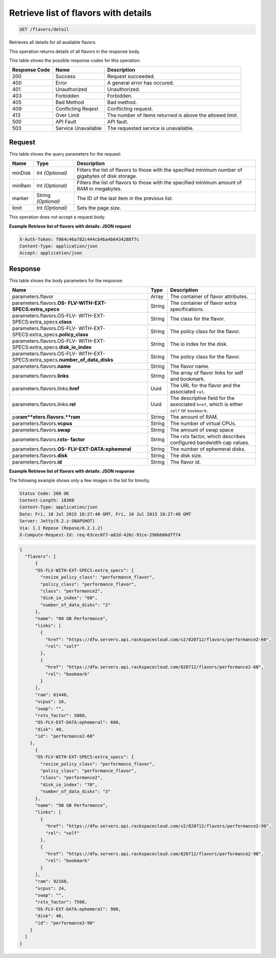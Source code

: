 
.. THIS OUTPUT IS GENERATED FROM THE WADL. DO NOT EDIT.

.. _get-retrieve-list-of-flavors-with-details-flavors-detail:

Retrieve list of flavors with details
^^^^^^^^^^^^^^^^^^^^^^^^^^^^^^^^^^^^^^^^^^^^^^^^^^^^^^^^^^^^^^^^^^^^^^^^^^^^^^^^

.. code::

    GET /flavors/detail

Retrieves all details for all available flavors.

This operation returns details of all flavors in the response body.



This table shows the possible response codes for this operation:


+--------------------------+-------------------------+-------------------------+
|Response Code             |Name                     |Description              |
+==========================+=========================+=========================+
|200                       |Success                  |Request succeeded.       |
+--------------------------+-------------------------+-------------------------+
|400                       |Error                    |A general error has      |
|                          |                         |occured.                 |
+--------------------------+-------------------------+-------------------------+
|401                       |Unauthorized             |Unauthorized.            |
+--------------------------+-------------------------+-------------------------+
|403                       |Forbidden                |Forbidden.               |
+--------------------------+-------------------------+-------------------------+
|405                       |Bad Method               |Bad method.              |
+--------------------------+-------------------------+-------------------------+
|409                       |Conflicting Reqest       |Conflicting request.     |
+--------------------------+-------------------------+-------------------------+
|413                       |Over Limit               |The number of items      |
|                          |                         |returned is above the    |
|                          |                         |allowed limit.           |
+--------------------------+-------------------------+-------------------------+
|500                       |API Fault                |API fault.               |
+--------------------------+-------------------------+-------------------------+
|503                       |Service Unavailable      |The requested service is |
|                          |                         |unavailable.             |
+--------------------------+-------------------------+-------------------------+


Request
""""""""""""""""






This table shows the query parameters for the request:

+--------------------------+-------------------------+-------------------------+
|Name                      |Type                     |Description              |
+==========================+=========================+=========================+
|minDisk                   |Int *(Optional)*         |Filters the list of      |
|                          |                         |flavors to those with    |
|                          |                         |the specified minimum    |
|                          |                         |number of gigabytes of   |
|                          |                         |disk storage.            |
+--------------------------+-------------------------+-------------------------+
|minRam                    |Int *(Optional)*         |Filters the list of      |
|                          |                         |flavors to those with    |
|                          |                         |the specified minimum    |
|                          |                         |amount of RAM in         |
|                          |                         |megabytes.               |
+--------------------------+-------------------------+-------------------------+
|marker                    |String *(Optional)*      |The ID of the last item  |
|                          |                         |in the previous list.    |
+--------------------------+-------------------------+-------------------------+
|limit                     |Int *(Optional)*         |Sets the page size.      |
+--------------------------+-------------------------+-------------------------+




This operation does not accept a request body.




**Example Retrieve list of flavors with details: JSON request**


.. code::

   X-Auth-Token: f064c46a782c444cb4ba4b6434288f7c
   Content-Type: application/json
   Accept: application/json





Response
""""""""""""""""





This table shows the body parameters for the response:

+----------------------------+------------------------+------------------------+
|Name                        |Type                    |Description             |
+============================+========================+========================+
|parameters.flavor           |Array                   |The container of flavor |
|                            |                        |attributes.             |
+----------------------------+------------------------+------------------------+
|parameters.flavors.\ **OS-  |String                  |The container of flavor |
|FLV-WITH-EXT-               |                        |extra specifications.   |
|SPECS:extra_specs**         |                        |                        |
+----------------------------+------------------------+------------------------+
|parameters.flavors.OS-FLV-  |String                  |The class for the       |
|WITH-EXT-                   |                        |flavor.                 |
|SPECS:extra_specs.\         |                        |                        |
|**class**                   |                        |                        |
+----------------------------+------------------------+------------------------+
|parameters.flavors.OS-FLV-  |String                  |The policy class for    |
|WITH-EXT-                   |                        |the flavor.             |
|SPECS:extra_specs.\         |                        |                        |
|**policy_class**            |                        |                        |
+----------------------------+------------------------+------------------------+
|parameters.flavors.OS-FLV-  |String                  |The io index for the    |
|WITH-EXT-                   |                        |disk.                   |
|SPECS:extra_specs.\         |                        |                        |
|**disk_io_index**           |                        |                        |
+----------------------------+------------------------+------------------------+
|parameters.flavors.OS-FLV-  |String                  |The policy class for    |
|WITH-EXT-                   |                        |the flavor.             |
|SPECS:extra_specs.\         |                        |                        |
|**number_of_data_disks**    |                        |                        |
+----------------------------+------------------------+------------------------+
|parameters.flavors.\        |String                  |The flavor name.        |
|**name**                    |                        |                        |
+----------------------------+------------------------+------------------------+
|parameters.flavors.\        |String                  |The array of flavor     |
|**links**                   |                        |links for self and      |
|                            |                        |bookmark.               |
+----------------------------+------------------------+------------------------+
|parameters.flavors.links.\  |Uuid                    |The URL for the flavor  |
|**href**                    |                        |and the associated      |
|                            |                        |``rel``.                |
+----------------------------+------------------------+------------------------+
|parameters.flavors.links.\  |Uuid                    |The descriptive field   |
|**rel**                     |                        |for the associated      |
|                            |                        |``href``, which is      |
|                            |                        |either ``self`` or      |
|                            |                        |``bookmark``.           |
+----------------------------+------------------------+------------------------+
|pa\ **ram**eters.flavors.\  |String                  |The amount of RAM.      |
|**ram**                     |                        |                        |
+----------------------------+------------------------+------------------------+
|parameters.flavors.\        |String                  |The number of virtual   |
|**vcpus**                   |                        |CPUs.                   |
+----------------------------+------------------------+------------------------+
|parameters.flavors.\        |String                  |The amount of swap space|
|**swap**                    |                        |                        |
+----------------------------+------------------------+------------------------+
|parameters.flavors.\ **rxtx-|String                  |The rxtx factor, which  |
|factor**                    |                        |describes configured    |
|                            |                        |bandwidth cap values.   |
+----------------------------+------------------------+------------------------+
|parameters.flavors.\ **OS-  |String                  |The number of ephemeral |
|FLV-EXT-DATA:ephemeral**    |                        |disks.                  |
+----------------------------+------------------------+------------------------+
|parameters.flavors.\        |String                  |The disk size.          |
|**disk**                    |                        |                        |
+----------------------------+------------------------+------------------------+
|parameters.flavors.\ **id** |String                  |The flavor id.          |
+----------------------------+------------------------+------------------------+







**Example Retrieve list of flavors with details: JSON response**


The following example shows only a few images in the list for brevity.

.. code::

       Status Code: 200 OK
       Content-Length: 18360
       Content-Type: application/json
       Date: Fri, 10 Jul 2015 18:27:40 GMT, Fri, 10 Jul 2015 18:27:40 GMT
       Server: Jetty(9.2.z-SNAPSHOT)
       Via: 1.1 Repose (Repose/6.2.1.2)
       X-Compute-Request-Id: req-63cec0f7-a82d-426c-91ce-296bb66d7f74


.. code::

   {
     "flavors": [
         {
         "OS-FLV-WITH-EXT-SPECS:extra_specs": {
           "resize_policy_class": "performance_flavor",
           "policy_class": "performance_flavor",
           "class": "performance2",
           "disk_io_index": "60",
           "number_of_data_disks": "2"
         },
         "name": "60 GB Performance",
         "links": [
           {
             "href": "https://dfw.servers.api.rackspacecloud.com/v2/820712/flavors/performance2-60",
             "rel": "self"
           },
           {
             "href": "https://dfw.servers.api.rackspacecloud.com/820712/flavors/performance2-60",
             "rel": "bookmark"
           }
         ],
         "ram": 61440,
         "vcpus": 16,
         "swap": "",
         "rxtx_factor": 5000,
         "OS-FLV-EXT-DATA:ephemeral": 600,
         "disk": 40,
         "id": "performance2-60"
       },
         {
         "OS-FLV-WITH-EXT-SPECS:extra_specs": {
           "resize_policy_class": "performance_flavor",
           "policy_class": "performance_flavor",
           "class": "performance2",
           "disk_io_index": "70",
           "number_of_data_disks": "3"
         },
         "name": "90 GB Performance",
         "links": [
           {
             "href": "https://dfw.servers.api.rackspacecloud.com/v2/820712/flavors/performance2-90",
             "rel": "self"
           },
           {
             "href": "https://dfw.servers.api.rackspacecloud.com/820712/flavors/performance2-90",
             "rel": "bookmark"
           }
         ],
         "ram": 92160,
         "vcpus": 24,
         "swap": "",
         "rxtx_factor": 7500,
         "OS-FLV-EXT-DATA:ephemeral": 900,
         "disk": 40,
         "id": "performance2-90"
       }
     ]
   }




